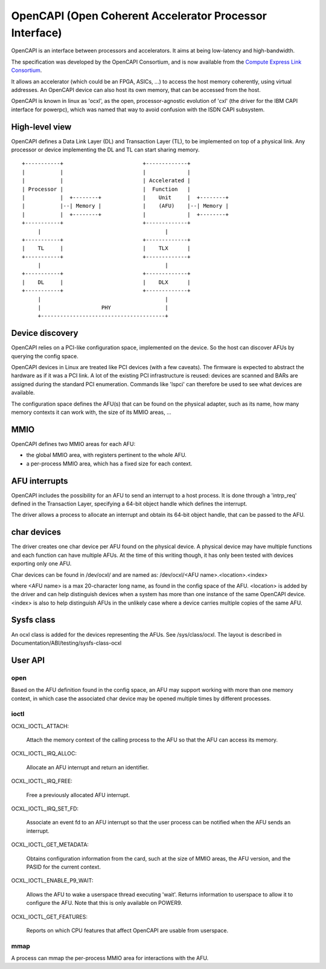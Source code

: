 ========================================================
OpenCAPI (Open Coherent Accelerator Processor Interface)
========================================================

OpenCAPI is an interface between processors and accelerators. It aims
at being low-latency and high-bandwidth.

The specification was developed by the OpenCAPI Consortium, and is now
available from the `Compute Express Link Consortium
<https://computeexpresslink.org/resource/opencapi-specification-archive/>`_.

It allows an accelerator (which could be an FPGA, ASICs, ...) to access
the host memory coherently, using virtual addresses. An OpenCAPI
device can also host its own memory, that can be accessed from the
host.

OpenCAPI is known in linux as 'ocxl', as the open, processor-agnostic
evolution of 'cxl' (the driver for the IBM CAPI interface for
powerpc), which was named that way to avoid confusion with the ISDN
CAPI subsystem.


High-level view
===============

OpenCAPI defines a Data Link Layer (DL) and Transaction Layer (TL), to
be implemented on top of a physical link. Any processor or device
implementing the DL and TL can start sharing memory.

::

  +-----------+                         +-------------+
  |           |                         |             |
  |           |                         | Accelerated |
  | Processor |                         |  Function   |
  |           |  +--------+             |    Unit     |  +--------+
  |           |--| Memory |             |    (AFU)    |--| Memory |
  |           |  +--------+             |             |  +--------+
  +-----------+                         +-------------+
       |                                       |
  +-----------+                         +-------------+
  |    TL     |                         |    TLX      |
  +-----------+                         +-------------+
       |                                       |
  +-----------+                         +-------------+
  |    DL     |                         |    DLX      |
  +-----------+                         +-------------+
       |                                       |
       |                   PHY                 |
       +---------------------------------------+



Device discovery
================

OpenCAPI relies on a PCI-like configuration space, implemented on the
device. So the host can discover AFUs by querying the config space.

OpenCAPI devices in Linux are treated like PCI devices (with a few
caveats). The firmware is expected to abstract the hardware as if it
was a PCI link. A lot of the existing PCI infrastructure is reused:
devices are scanned and BARs are assigned during the standard PCI
enumeration. Commands like 'lspci' can therefore be used to see what
devices are available.

The configuration space defines the AFU(s) that can be found on the
physical adapter, such as its name, how many memory contexts it can
work with, the size of its MMIO areas, ...



MMIO
====

OpenCAPI defines two MMIO areas for each AFU:

* the global MMIO area, with registers pertinent to the whole AFU.
* a per-process MMIO area, which has a fixed size for each context.



AFU interrupts
==============

OpenCAPI includes the possibility for an AFU to send an interrupt to a
host process. It is done through a 'intrp_req' defined in the
Transaction Layer, specifying a 64-bit object handle which defines the
interrupt.

The driver allows a process to allocate an interrupt and obtain its
64-bit object handle, that can be passed to the AFU.



char devices
============

The driver creates one char device per AFU found on the physical
device. A physical device may have multiple functions and each
function can have multiple AFUs. At the time of this writing though,
it has only been tested with devices exporting only one AFU.

Char devices can be found in /dev/ocxl/ and are named as:
/dev/ocxl/<AFU name>.<location>.<index>

where <AFU name> is a max 20-character long name, as found in the
config space of the AFU.
<location> is added by the driver and can help distinguish devices
when a system has more than one instance of the same OpenCAPI device.
<index> is also to help distinguish AFUs in the unlikely case where a
device carries multiple copies of the same AFU.



Sysfs class
===========

An ocxl class is added for the devices representing the AFUs. See
/sys/class/ocxl. The layout is described in
Documentation/ABI/testing/sysfs-class-ocxl



User API
========

open
----

Based on the AFU definition found in the config space, an AFU may
support working with more than one memory context, in which case the
associated char device may be opened multiple times by different
processes.


ioctl
-----

OCXL_IOCTL_ATTACH:

  Attach the memory context of the calling process to the AFU so that
  the AFU can access its memory.

OCXL_IOCTL_IRQ_ALLOC:

  Allocate an AFU interrupt and return an identifier.

OCXL_IOCTL_IRQ_FREE:

  Free a previously allocated AFU interrupt.

OCXL_IOCTL_IRQ_SET_FD:

  Associate an event fd to an AFU interrupt so that the user process
  can be notified when the AFU sends an interrupt.

OCXL_IOCTL_GET_METADATA:

  Obtains configuration information from the card, such at the size of
  MMIO areas, the AFU version, and the PASID for the current context.

OCXL_IOCTL_ENABLE_P9_WAIT:

  Allows the AFU to wake a userspace thread executing 'wait'. Returns
  information to userspace to allow it to configure the AFU. Note that
  this is only available on POWER9.

OCXL_IOCTL_GET_FEATURES:

  Reports on which CPU features that affect OpenCAPI are usable from
  userspace.


mmap
----

A process can mmap the per-process MMIO area for interactions with the
AFU.
